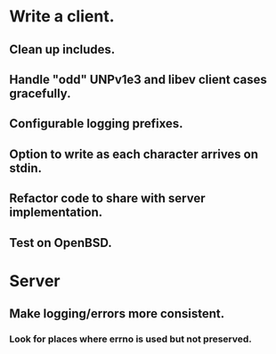 * Write a client.

** Clean up includes.

** Handle "odd" UNPv1e3 and libev client cases gracefully.

** Configurable logging prefixes.

** Option to write as each character arrives on stdin.

** Refactor code to share with server implementation.

** Test on OpenBSD.

* Server

** Make logging/errors more consistent.

*** Look for places where errno is used but not preserved.
